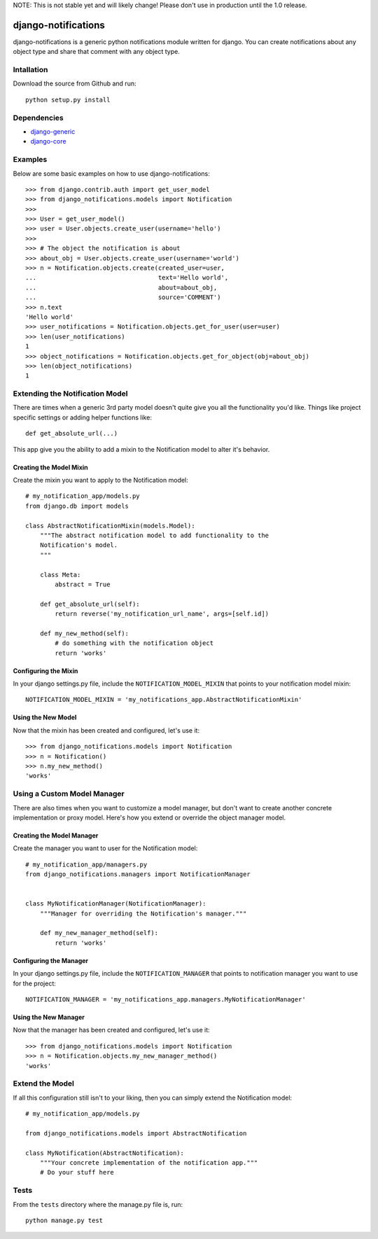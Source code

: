 NOTE: This is not stable yet and will likely change!  Please don't use in production until the 1.0 release.

.. image:: https://travis-ci.org/InfoAgeTech/django-notifications.png?branch=master
    :target: http://travis-ci.org/InfoAgeTech/django-notifications
.. image:: https://coveralls.io/repos/InfoAgeTech/django-notifications/badge.png
    :target: https://coveralls.io/r/InfoAgeTech/django-notifications

====================
django-notifications
====================
django-notifications is a generic python notifications module written for django.  You can create notifications about any object type and share that comment with any object type.

Intallation
===========
Download the source from Github and run::

    python setup.py install

Dependencies
============
* `django-generic <https://github.com/InfoAgeTech/django-generic>`_
* `django-core <https://github.com/InfoAgeTech/django-core>`_

Examples
========
Below are some basic examples on how to use django-notifications::

    >>> from django.contrib.auth import get_user_model
    >>> from django_notifications.models import Notification
    >>>
    >>> User = get_user_model()
    >>> user = User.objects.create_user(username='hello')
    >>>
    >>> # The object the notification is about
    >>> about_obj = User.objects.create_user(username='world')
    >>> n = Notification.objects.create(created_user=user,
    ...                                 text='Hello world',
    ...                                 about=about_obj,
    ...                                 source='COMMENT')
    >>> n.text
    'Hello world'
    >>> user_notifications = Notification.objects.get_for_user(user=user)
    >>> len(user_notifications)
    1
    >>> object_notifications = Notification.objects.get_for_object(obj=about_obj)
    >>> len(object_notifications)
    1

Extending the Notification Model
================================
There are times when a generic 3rd party model doesn't quite give you all the functionality you'd like.  Things like project specific settings or adding helper functions like::

    def get_absolute_url(...)

This app give you the ability to add a mixin to the Notification model to alter it's behavior.

Creating the Model Mixin
------------------------
Create the mixin you want to apply to the Notification model::

    # my_notification_app/models.py
    from django.db import models
    
    class AbstractNotificationMixin(models.Model):
        """The abstract notification model to add functionality to the
        Notification's model.
        """
    
        class Meta:
            abstract = True
        
        def get_absolute_url(self):
            return reverse('my_notification_url_name', args=[self.id])
        
        def my_new_method(self):
            # do something with the notification object
            return 'works'

Configuring the Mixin
---------------------
In your django settings.py file, include the ``NOTIFICATION_MODEL_MIXIN`` that points to your notification model mixin::

    NOTIFICATION_MODEL_MIXIN = 'my_notifications_app.AbstractNotificationMixin'
    
Using the New Model
-------------------
Now that the mixin has been created and configured, let's use it::

    >>> from django_notifications.models import Notification
    >>> n = Notification()
    >>> n.my_new_method()
    'works'

Using a Custom Model Manager
============================
There are also times when you want to customize a model manager, but don't want to create another concrete implementation or proxy model.  Here's how you extend or override the object manager model.

Creating the Model Manager
--------------------------
Create the manager you want to user for the Notification model::

    # my_notification_app/managers.py
    from django_notifications.managers import NotificationManager


    class MyNotificationManager(NotificationManager):
        """Manager for overriding the Notification's manager."""

        def my_new_manager_method(self):
            return 'works'


Configuring the Manager
-----------------------
In your django settings.py file, include the ``NOTIFICATION_MANAGER`` that points to notification manager you want to use for the project::

    NOTIFICATION_MANAGER = 'my_notifications_app.managers.MyNotificationManager'
    
Using the New Manager
---------------------
Now that the manager has been created and configured, let's use it::
    
    >>> from django_notifications.models import Notification
    >>> n = Notification.objects.my_new_manager_method()
    'works'

Extend the Model
================
If all this configuration still isn't to your liking, then you can simply extend the Notification model::

    # my_notification_app/models.py
    
    from django_notifications.models import AbstractNotification
    
    class MyNotification(AbstractNotification):
        """Your concrete implementation of the notification app."""
        # Do your stuff here

Tests
=====
From the ``tests`` directory where the manage.py file is, run::

   python manage.py test
